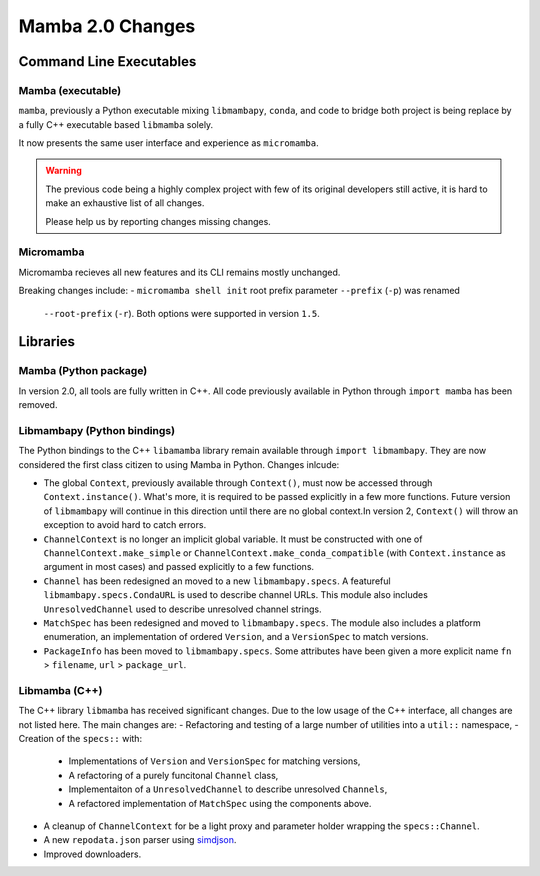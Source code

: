 =================
Mamba 2.0 Changes
=================
.. ...................... ..
.. THIS IS STILL A DRAFT ..
.. ...................... ..

.. TODO high-level summary of new features:
.. - OCI registries
.. - Mirrors
.. - Own implementation repodata.json
.. - Fully feature implementation of MatchSpec


Command Line Executables
========================
Mamba (executable)
******************
``mamba``, previously a Python executable mixing ``libmambapy``, ``conda``, and code to bridge both
project is being replace by a fully C++ executable based ``libmamba`` solely.

It now presents the same user interface and experience as ``micromamba``.

.. warning::

   The previous code being a highly complex project with few of its original developers still
   active, it is hard to make an exhaustive list of all changes.

   Please help us by reporting changes missing changes.

Micromamba
**********
Micromamba recieves all new features and its CLI remains mostly unchanged.

Breaking changes include:
- ``micromamba shell init`` root prefix parameter ``--prefix`` (``-p``) was renamed
  ``--root-prefix`` (``-r``).
  Both options were supported in version ``1.5``.

.. TODO is micromamba executable renamed mamba?


Libraries
=========
Mamba (Python package)
**********************
In version 2.0, all tools are fully written in C++.
All code previously available in Python through ``import mamba`` has been removed.

Libmambapy (Python bindings)
****************************
The Python bindings to the C++ ``libamamba`` library remain available through ``import libmambapy``.
They are now considered the first class citizen to using Mamba in Python.
Changes inlcude:

- The global ``Context``, previously available through ``Context()``, must now be accessed through
  ``Context.instance()``.
  What's more, it is required to be passed explicitly in a few more functions.
  Future version of ``libmambapy`` will continue in this direction until there are no global context.In version 2, ``Context()`` will throw an exception to avoid hard to catch errors.
- ``ChannelContext`` is no longer an implicit global variable.
  It must be constructed with one of ``ChannelContext.make_simple`` or
  ``ChannelContext.make_conda_compatible`` (with ``Context.instance`` as argument in most cases)
  and passed explicitly to a few functions.
- ``Channel`` has been redesigned an moved to a new ``libmambapy.specs``.
  A featureful ``libmambapy.specs.CondaURL`` is used to describe channel URLs.
  This module also includes ``UnresolvedChannel`` used to describe unresolved channel strings.
- ``MatchSpec`` has been redesigned and moved to ``libmambapy.specs``.
  The module also includes a platform enumeration, an implementation of ordered ``Version``, and a
  ``VersionSpec`` to match versions.
- ``PackageInfo`` has been moved to ``libmambapy.specs``.
  Some attributes have been given a more explicit name ``fn`` > ``filename``,
  ``url`` > ``package_url``.

.. TODO include final decision for Channels as URLs.

Libmamba (C++)
**************
The C++ library ``libmamba`` has received significant changes.
Due to the low usage of the C++ interface, all changes are not listed here.
The main changes are:
- Refactoring and testing of a large number of utilities into a ``util::`` namespace,
- Creation of the ``specs::`` with:
    - Implementations of ``Version`` and ``VersionSpec`` for matching versions,
    - A refactoring of a purely funcitonal ``Channel`` class,
    - Implementaiton of a ``UnresolvedChannel`` to describe unresolved ``Channels``,
    - A refactored implementation of ``MatchSpec`` using the components above.
- A cleanup of ``ChannelContext`` for be a light proxy and parameter holder wrapping the
  ``specs::Channel``.
- A new ``repodata.json`` parser using `simdjson <https://simdjson.org/>`_.
- Improved downloaders.

.. TODO OCI registry
.. TODO Mirrors
